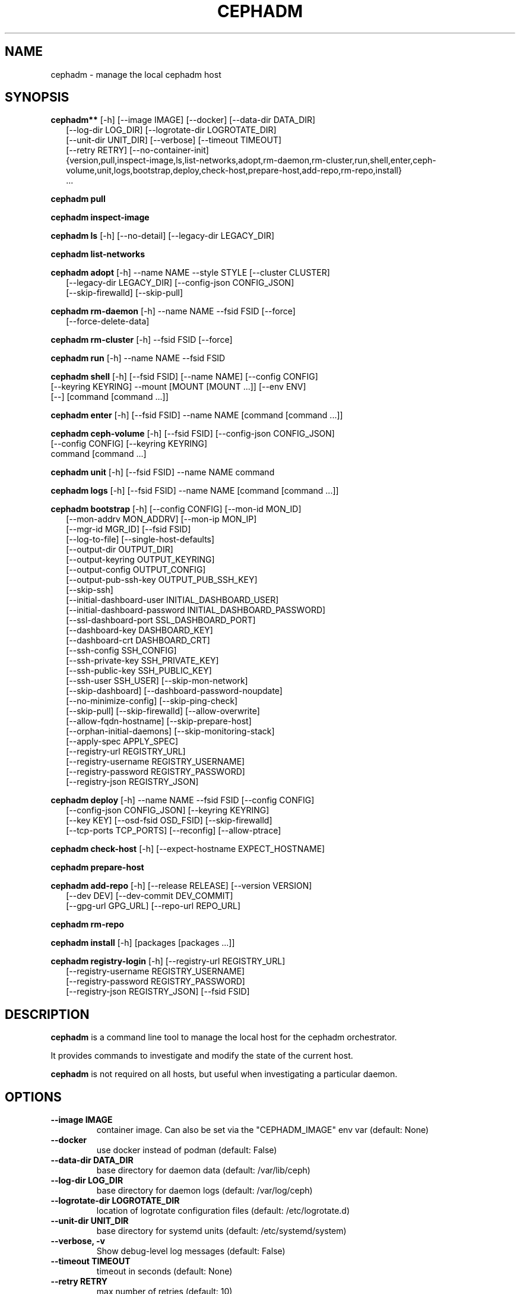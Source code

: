 .\" Man page generated from reStructuredText.
.
.TH "CEPHADM" "8" "Nov 23, 2021" "dev" "Ceph"
.SH NAME
cephadm \- manage the local cephadm host
.
.nr rst2man-indent-level 0
.
.de1 rstReportMargin
\\$1 \\n[an-margin]
level \\n[rst2man-indent-level]
level margin: \\n[rst2man-indent\\n[rst2man-indent-level]]
-
\\n[rst2man-indent0]
\\n[rst2man-indent1]
\\n[rst2man-indent2]
..
.de1 INDENT
.\" .rstReportMargin pre:
. RS \\$1
. nr rst2man-indent\\n[rst2man-indent-level] \\n[an-margin]
. nr rst2man-indent-level +1
.\" .rstReportMargin post:
..
.de UNINDENT
. RE
.\" indent \\n[an-margin]
.\" old: \\n[rst2man-indent\\n[rst2man-indent-level]]
.nr rst2man-indent-level -1
.\" new: \\n[rst2man-indent\\n[rst2man-indent-level]]
.in \\n[rst2man-indent\\n[rst2man-indent-level]]u
..
.SH SYNOPSIS
.nf
\fBcephadm**\fP [\-h] [\-\-image IMAGE] [\-\-docker] [\-\-data\-dir DATA_DIR]
.in +2
[\-\-log\-dir LOG_DIR] [\-\-logrotate\-dir LOGROTATE_DIR]
[\-\-unit\-dir UNIT_DIR] [\-\-verbose] [\-\-timeout TIMEOUT]
[\-\-retry RETRY] [\-\-no\-container\-init]
{version,pull,inspect\-image,ls,list\-networks,adopt,rm\-daemon,rm\-cluster,run,shell,enter,ceph\-volume,unit,logs,bootstrap,deploy,check\-host,prepare\-host,add\-repo,rm\-repo,install}
\&...
.in -2
.fi
.sp
.nf
\fBcephadm\fP \fBpull\fP
.fi
.sp
.nf
\fBcephadm\fP \fBinspect\-image\fP
.fi
.sp
.nf
\fBcephadm\fP \fBls\fP [\-h] [\-\-no\-detail] [\-\-legacy\-dir LEGACY_DIR]
.fi
.sp
.nf
\fBcephadm\fP \fBlist\-networks\fP
.fi
.sp
.nf
\fBcephadm\fP \fBadopt\fP [\-h] \-\-name NAME \-\-style STYLE [\-\-cluster CLUSTER]
.in +2
[\-\-legacy\-dir LEGACY_DIR] [\-\-config\-json CONFIG_JSON]
[\-\-skip\-firewalld] [\-\-skip\-pull]
.in -2
.fi
.sp
.nf
\fBcephadm\fP \fBrm\-daemon\fP [\-h] \-\-name NAME \-\-fsid FSID [\-\-force]
.in +2
[\-\-force\-delete\-data]
.in -2
.fi
.sp
.nf
\fBcephadm\fP \fBrm\-cluster\fP [\-h] \-\-fsid FSID [\-\-force]
.fi
.sp
.nf
\fBcephadm\fP \fBrun\fP [\-h] \-\-name NAME \-\-fsid FSID
.fi
.sp
.nf
\fBcephadm\fP \fBshell\fP [\-h] [\-\-fsid FSID] [\-\-name NAME] [\-\-config CONFIG]
[\-\-keyring KEYRING] \-\-mount [MOUNT [MOUNT ...]] [\-\-env ENV]
[\-\-] [command [command ...]]
.fi
.sp
.nf
\fBcephadm\fP \fBenter\fP [\-h] [\-\-fsid FSID] \-\-name NAME [command [command ...]]
.fi
.sp
.nf
\fBcephadm\fP \fBceph\-volume\fP [\-h] [\-\-fsid FSID] [\-\-config\-json CONFIG_JSON]
[\-\-config CONFIG] [\-\-keyring KEYRING]
command [command ...]
.fi
.sp
.nf
\fBcephadm\fP \fBunit\fP  [\-h] [\-\-fsid FSID] \-\-name NAME command
.fi
.sp
.nf
\fBcephadm\fP \fBlogs\fP [\-h] [\-\-fsid FSID] \-\-name NAME [command [command ...]]
.fi
.sp
.nf
\fBcephadm\fP \fBbootstrap\fP [\-h] [\-\-config CONFIG] [\-\-mon\-id MON_ID]
.in +2
[\-\-mon\-addrv MON_ADDRV] [\-\-mon\-ip MON_IP]
[\-\-mgr\-id MGR_ID] [\-\-fsid FSID]
[\-\-log\-to\-file] [\-\-single\-host\-defaults]
[\-\-output\-dir OUTPUT_DIR]
[\-\-output\-keyring OUTPUT_KEYRING]
[\-\-output\-config OUTPUT_CONFIG]
[\-\-output\-pub\-ssh\-key OUTPUT_PUB_SSH_KEY]
[\-\-skip\-ssh]
[\-\-initial\-dashboard\-user INITIAL_DASHBOARD_USER]
[\-\-initial\-dashboard\-password INITIAL_DASHBOARD_PASSWORD]
[\-\-ssl\-dashboard\-port SSL_DASHBOARD_PORT]
[\-\-dashboard\-key DASHBOARD_KEY]
[\-\-dashboard\-crt DASHBOARD_CRT]
[\-\-ssh\-config SSH_CONFIG]
[\-\-ssh\-private\-key SSH_PRIVATE_KEY]
[\-\-ssh\-public\-key SSH_PUBLIC_KEY]
[\-\-ssh\-user SSH_USER] [\-\-skip\-mon\-network]
[\-\-skip\-dashboard] [\-\-dashboard\-password\-noupdate]
[\-\-no\-minimize\-config] [\-\-skip\-ping\-check]
[\-\-skip\-pull] [\-\-skip\-firewalld] [\-\-allow\-overwrite]
[\-\-allow\-fqdn\-hostname] [\-\-skip\-prepare\-host]
[\-\-orphan\-initial\-daemons] [\-\-skip\-monitoring\-stack]
[\-\-apply\-spec APPLY_SPEC]
[\-\-registry\-url REGISTRY_URL]
[\-\-registry\-username REGISTRY_USERNAME]
[\-\-registry\-password REGISTRY_PASSWORD]
[\-\-registry\-json REGISTRY_JSON]
.in -2
.fi
.sp
.nf
\fBcephadm\fP \fBdeploy\fP [\-h] \-\-name NAME \-\-fsid FSID [\-\-config CONFIG]
.in +2
[\-\-config\-json CONFIG_JSON] [\-\-keyring KEYRING]
[\-\-key KEY] [\-\-osd\-fsid OSD_FSID] [\-\-skip\-firewalld]
[\-\-tcp\-ports TCP_PORTS] [\-\-reconfig] [\-\-allow\-ptrace]
.in -2
.fi
.sp
.nf
\fBcephadm\fP \fBcheck\-host\fP [\-h] [\-\-expect\-hostname EXPECT_HOSTNAME]
.fi
.sp
.nf
\fBcephadm\fP \fBprepare\-host\fP
.fi
.sp
.nf
\fBcephadm\fP \fBadd\-repo\fP [\-h] [\-\-release RELEASE] [\-\-version VERSION]
.in +2
[\-\-dev DEV] [\-\-dev\-commit DEV_COMMIT]
[\-\-gpg\-url GPG_URL] [\-\-repo\-url REPO_URL]
.in -2
.fi
.sp
.nf
\fBcephadm\fP \fBrm\-repo\fP
.fi
.sp
.nf
\fBcephadm\fP \fBinstall\fP [\-h] [packages [packages ...]]
.fi
.sp
.nf
\fBcephadm\fP \fBregistry\-login\fP [\-h] [\-\-registry\-url REGISTRY_URL]
.in +2
[\-\-registry\-username REGISTRY_USERNAME]
[\-\-registry\-password REGISTRY_PASSWORD]
[\-\-registry\-json REGISTRY_JSON] [\-\-fsid FSID]
.in -2
.fi
.sp
.SH DESCRIPTION
.sp
\fBcephadm\fP is a command line tool to manage the local host for the cephadm orchestrator.
.sp
It provides commands to investigate and modify the state of the current host.
.sp
\fBcephadm\fP is not required on all hosts, but useful when investigating a particular
daemon.
.SH OPTIONS
.INDENT 0.0
.TP
.B \-\-image IMAGE
container image. Can also be set via the
"CEPHADM_IMAGE" env var (default: None)
.UNINDENT
.INDENT 0.0
.TP
.B \-\-docker
use docker instead of podman (default: False)
.UNINDENT
.INDENT 0.0
.TP
.B \-\-data\-dir DATA_DIR
base directory for daemon data (default: /var/lib/ceph)
.UNINDENT
.INDENT 0.0
.TP
.B \-\-log\-dir LOG_DIR
base directory for daemon logs (default: /var/log/ceph)
.UNINDENT
.INDENT 0.0
.TP
.B \-\-logrotate\-dir LOGROTATE_DIR
location of logrotate configuration files (default: /etc/logrotate.d)
.UNINDENT
.INDENT 0.0
.TP
.B \-\-unit\-dir UNIT_DIR
base directory for systemd units (default: /etc/systemd/system)
.UNINDENT
.INDENT 0.0
.TP
.B \-\-verbose, \-v
Show debug\-level log messages (default: False)
.UNINDENT
.INDENT 0.0
.TP
.B \-\-timeout TIMEOUT
timeout in seconds (default: None)
.UNINDENT
.INDENT 0.0
.TP
.B \-\-retry RETRY
max number of retries (default: 10)
.UNINDENT
.INDENT 0.0
.TP
.B \-\-no\-container\-init
do not run podman/docker with \fI\-\-init\fP (default: False)
.UNINDENT
.SH COMMANDS
.SS add\-repo
.sp
configure local package repository to also include the ceph repository.
.sp
Arguments:
.INDENT 0.0
.IP \(bu 2
[\-\-release RELEASE]       use latest version of a named release (e.g., octopus)
.IP \(bu 2
[\-\-version VERSION]       use specific upstream version (x.y.z)
.IP \(bu 2
[\-\-dev DEV]               use specified bleeding edge build from git branch or tag
.IP \(bu 2
[\-\-dev\-commit DEV_COMMIT] use specified bleeding edge build from git commit
.IP \(bu 2
[\-\-gpg\-url GPG_URL]       specify alternative GPG key location
.IP \(bu 2
[\-\-repo\-url REPO_URL]     specify alternative repo location
.UNINDENT
.SS adopt
.sp
Adopt a daemon deployed with a different deployment tool.
.sp
Arguments:
.INDENT 0.0
.IP \(bu 2
[\-\-name NAME, \-n NAME]       daemon name (type.id)
.IP \(bu 2
[\-\-style STYLE]              deployment style (legacy, ...)
.IP \(bu 2
[\-\-cluster CLUSTER]          cluster name
.IP \(bu 2
[\-\-legacy\-dir LEGACY_DIR]    base directory for legacy daemon data
.IP \(bu 2
[\-\-config\-json CONFIG_JSON]  Additional configuration information in JSON format
.IP \(bu 2
[\-\-skip\-firewalld]           Do not configure firewalld
.IP \(bu 2
[\-\-skip\-pull]                do not pull the latest image before adopting
.UNINDENT
.SS bootstrap
.sp
Bootstrap a cluster on the local host. It deploys a MON and a MGR and then also automatically
deploys the monitoring stack on this host (see \-\-skip\-monitoring\-stack) and calls
\fBceph orch host add $(hostname)\fP (see \-\-skip\-ssh).
.sp
Arguments:
.INDENT 0.0
.IP \(bu 2
[\-\-config CONFIG, \-c CONFIG]    ceph conf file to incorporate
.IP \(bu 2
[\-\-mon\-id MON_ID]               mon id (default: local hostname)
.IP \(bu 2
[\-\-mon\-addrv MON_ADDRV]         mon IPs (e.g., [v2:localipaddr:3300,v1:localipaddr:6789])
.IP \(bu 2
[\-\-mon\-ip MON_IP]               mon IP
.IP \(bu 2
[\-\-mgr\-id MGR_ID]               mgr id (default: randomly generated)
.IP \(bu 2
[\-\-fsid FSID]                   cluster FSID
.IP \(bu 2
[\-\-log\-to\-file]                 configure cluster to log to traditional log files
.IP \(bu 2
[\-\-single\-host\-defaults]        configure cluster to run on a single host
.IP \(bu 2
[\-\-output\-dir OUTPUT_DIR]       directory to write config, keyring, and pub key files
.IP \(bu 2
[\-\-output\-keyring OUTPUT_KEYRING] location to write keyring file with new cluster admin and mon keys
.IP \(bu 2
[\-\-output\-config OUTPUT_CONFIG] location to write conf file to connect to new cluster
.IP \(bu 2
[\-\-output\-pub\-ssh\-key OUTPUT_PUB_SSH_KEY] location to write the cluster\(aqs public SSH key
.IP \(bu 2
[\-\-skip\-ssh                     skip setup of ssh key on local host
.IP \(bu 2
[\-\-initial\-dashboard\-user INITIAL_DASHBOARD_USER] Initial user for the dashboard
.IP \(bu 2
[\-\-initial\-dashboard\-password INITIAL_DASHBOARD_PASSWORD] Initial password for the initial dashboard user
.IP \(bu 2
[\-\-ssl\-dashboard\-port SSL_DASHBOARD_PORT] Port number used to connect with dashboard using SSL
.IP \(bu 2
[\-\-dashboard\-key DASHBOARD_KEY] Dashboard key
.IP \(bu 2
[\-\-dashboard\-crt DASHBOARD_CRT] Dashboard certificate
.IP \(bu 2
[\-\-ssh\-config SSH_CONFIG] SSH config
.IP \(bu 2
[\-\-ssh\-private\-key SSH_PRIVATE_KEY] SSH private key
.IP \(bu 2
[\-\-ssh\-public\-key SSH_PUBLIC_KEY] SSH public key
.IP \(bu 2
[\-\-ssh\-user SSH_USER]           set user for SSHing to cluster hosts, passwordless sudo will be needed for non\-root users\(aq
.IP \(bu 2
[\-\-skip\-mon\-network]            set mon public_network based on bootstrap mon ip
.IP \(bu 2
[\-\-skip\-dashboard]              do not enable the Ceph Dashboard
.IP \(bu 2
[\-\-dashboard\-password\-noupdate] stop forced dashboard password change
.IP \(bu 2
[\-\-no\-minimize\-config]          do not assimilate and minimize the config file
.IP \(bu 2
[\-\-skip\-ping\-check]             do not verify that mon IP is pingable
.IP \(bu 2
[\-\-skip\-pull]                   do not pull the latest image before bootstrapping
.IP \(bu 2
[\-\-skip\-firewalld]              Do not configure firewalld
.IP \(bu 2
[\-\-allow\-overwrite]             allow overwrite of existing \-\-output\-* config/keyring/ssh files
.IP \(bu 2
[\-\-allow\-fqdn\-hostname]         allow hostname that is fully\-qualified (contains ".")
.IP \(bu 2
[\-\-skip\-prepare\-host]           Do not prepare host
.IP \(bu 2
[\-\-orphan\-initial\-daemons]      Do not create initial mon, mgr, and crash service specs
.IP \(bu 2
[\-\-skip\-monitoring\-stack]       Do not automatically provision monitoring stack] (prometheus, grafana, alertmanager, node\-exporter)
.IP \(bu 2
[\-\-apply\-spec APPLY_SPEC]       Apply cluster spec after bootstrap (copy ssh key, add hosts and apply services)
.IP \(bu 2
[\-\-registry\-url REGISTRY_URL]   url of custom registry to login to. e.g. docker.io, quay.io
.IP \(bu 2
[\-\-registry\-username REGISTRY_USERNAME] username of account to login to on custom registry
.IP \(bu 2
[\-\-registry\-password REGISTRY_PASSWORD] password of account to login to on custom registry
.IP \(bu 2
[\-\-registry\-json REGISTRY_JSON] JSON file containing registry login info (see registry\-login command documentation)
.UNINDENT
.SS ceph\-volume
.sp
Run ceph\-volume inside a container:
.INDENT 0.0
.INDENT 3.5
.sp
.nf
.ft C
cephadm ceph\-volume inventory
.ft P
.fi
.UNINDENT
.UNINDENT
.sp
Positional arguments:
* [command]               command
.sp
Arguments:
.INDENT 0.0
.IP \(bu 2
[\-\-fsid FSID]                    cluster FSID
.IP \(bu 2
[\-\-config\-json CONFIG_JSON]      JSON file with config and (client.bootrap\-osd) key
.IP \(bu 2
[\-\-config CONFIG, \-c CONFIG]     ceph conf file
.IP \(bu 2
[\-\-keyring KEYRING, \-k KEYRING]  ceph.keyring to pass through to the container
.UNINDENT
.SS check\-host
.sp
check host configuration to be suitable for a Ceph cluster.
.sp
Arguments:
.INDENT 0.0
.IP \(bu 2
[\-\-expect\-hostname EXPECT_HOSTNAME] Check that hostname matches an expected value
.UNINDENT
.SS deploy
.sp
deploy a daemon on the local host. Used by the orchestrator CLI:
.INDENT 0.0
.INDENT 3.5
.sp
.nf
.ft C
cephadm shell \-\- ceph orch apply <type> ...
.ft P
.fi
.UNINDENT
.UNINDENT
.sp
Arguments:
.INDENT 0.0
.IP \(bu 2
[\-\-name NAME]               daemon name (type.id)
.IP \(bu 2
[\-\-fsid FSID]               cluster FSID
.IP \(bu 2
[\-\-config CONFIG, \-c CONFIG] config file for new daemon
.IP \(bu 2
[\-\-config\-json CONFIG_JSON] Additional configuration information in JSON format
.IP \(bu 2
[\-\-keyring KEYRING]         keyring for new daemon
.IP \(bu 2
[\-\-key KEY]                 key for new daemon
.IP \(bu 2
[\-\-osd\-fsid OSD_FSID]       OSD uuid, if creating an OSD container
.IP \(bu 2
[\-\-skip\-firewalld]          Do not configure firewalld
.IP \(bu 2
[\-\-tcp\-ports                List of tcp ports to open in the host firewall
.IP \(bu 2
[\-\-reconfig]                Reconfigure a previously deployed daemon
.IP \(bu 2
[\-\-allow\-ptrace]            Allow SYS_PTRACE on daemon container
.UNINDENT
.SS enter
.sp
Run an interactive shell inside a running daemon container:
.INDENT 0.0
.INDENT 3.5
.sp
.nf
.ft C
cephadm enter \-\-name mgr.myhost.ysubfo
.ft P
.fi
.UNINDENT
.UNINDENT
.sp
Positional arguments:
* [command]               command
.sp
Arguments:
.INDENT 0.0
.IP \(bu 2
[\-\-fsid FSID]           cluster FSID
.IP \(bu 2
[\-\-name NAME, \-n NAME]  daemon name (type.id)
.UNINDENT
.SS install
.sp
install ceph package(s)
.sp
Positional arguments:
.INDENT 0.0
.IP \(bu 2
[packages]    packages
.UNINDENT
.SS inspect\-image
.sp
inspect local ceph container image.
.SS list\-networks
.sp
list IP networks
.SS ls
.sp
list daemon instances known to cephadm on \fBthis\fP host:
.INDENT 0.0
.INDENT 3.5
.sp
.nf
.ft C
$ cephadm ls
[
    {
        "style": "cephadm:v1",
        "name": "mgr.storage\-14b\-1.ysubfo",
        "fsid": "5110cb22\-8332\-11ea\-9148\-0894ef7e8bdc",
        "enabled": true,
        "state": "running",
        "container_id": "8562de72370a3836473ecfff8a22c9ccdd99815386b4692a2b30924fb5493c44",
        "container_image_name": "docker.io/ceph/ceph:v15",
        "container_image_id": "bc83a388465f0568dab4501fb7684398dca8b50ca12a342a57f21815721723c2",
        "version": "15.2.1",
        "started": "2020\-04\-21T01:16:41.831456",
        "created": "2020\-04\-21T01:16:41.775024",
        "deployed": "2020\-04\-21T01:16:41.415021",
        "configured": "2020\-04\-21T01:16:41.775024"
    },
\&...
.ft P
.fi
.UNINDENT
.UNINDENT
.sp
Arguments:
.INDENT 0.0
.IP \(bu 2
[\-\-no\-detail]             Do not include daemon status
.IP \(bu 2
[\-\-legacy\-dir LEGACY_DIR] Base directory for legacy daemon data
.UNINDENT
.SS logs
.sp
print journald logs for a daemon container:
.INDENT 0.0
.INDENT 3.5
.sp
.nf
.ft C
cephadm logs \-\-name mgr.myhost.ysubfo
.ft P
.fi
.UNINDENT
.UNINDENT
.sp
This is similar to:
.INDENT 0.0
.INDENT 3.5
.sp
.nf
.ft C
journalctl \-u mgr.myhost.ysubfo
.ft P
.fi
.UNINDENT
.UNINDENT
.sp
Can also specify additional journal arguments:
.INDENT 0.0
.INDENT 3.5
.sp
.nf
.ft C
cephadm logs \-\-name mgr.myhost.ysubfo \-\- \-n 20 # last 20 lines
cephadm logs \-\-name mgr.myhost.ysubfo \-\- \-f # follow the log
.ft P
.fi
.UNINDENT
.UNINDENT
.sp
Positional arguments:
.INDENT 0.0
.IP \(bu 2
[command]               command (optional)
.UNINDENT
.sp
Arguments:
.INDENT 0.0
.IP \(bu 2
[\-\-fsid FSID]           cluster FSID
.IP \(bu 2
[\-\-name NAME, \-n NAME]  daemon name (type.id)
.UNINDENT
.SS prepare\-host
.sp
prepare a host for cephadm use
.sp
Arguments:
.INDENT 0.0
.IP \(bu 2
[\-\-expect\-hostname EXPECT_HOSTNAME] Set hostname
.UNINDENT
.SS pull
.sp
Pull the ceph image:
.INDENT 0.0
.INDENT 3.5
.sp
.nf
.ft C
cephadm pull
.ft P
.fi
.UNINDENT
.UNINDENT
.SS registry\-login
.sp
Give cephadm login information for an authenticated registry (url, username and password).
Cephadm will attempt to log the calling host into that registry:
.INDENT 0.0
.INDENT 3.5
.sp
.nf
.ft C
cephadm registry\-login \-\-registry\-url [REGISTRY_URL] \-\-registry\-username [USERNAME]
                       \-\-registry\-password [PASSWORD]
.ft P
.fi
.UNINDENT
.UNINDENT
.sp
Can also use a JSON file containing the login info formatted as:
.INDENT 0.0
.INDENT 3.5
.sp
.nf
.ft C
{
 "url":"REGISTRY_URL",
 "username":"REGISTRY_USERNAME",
 "password":"REGISTRY_PASSWORD"
}
.ft P
.fi
.UNINDENT
.UNINDENT
.sp
and turn it in with command:
.INDENT 0.0
.INDENT 3.5
.sp
.nf
.ft C
cephadm registry\-login \-\-registry\-json [JSON FILE]
.ft P
.fi
.UNINDENT
.UNINDENT
.sp
Arguments:
.INDENT 0.0
.IP \(bu 2
[\-\-registry\-url REGISTRY_URL]   url of registry to login to. e.g. docker.io, quay.io
.IP \(bu 2
[\-\-registry\-username REGISTRY_USERNAME] username of account to login to on registry
.IP \(bu 2
[\-\-registry\-password REGISTRY_PASSWORD] password of account to login to on registry
.IP \(bu 2
[\-\-registry\-json REGISTRY_JSON] JSON file containing login info for custom registry
.IP \(bu 2
[\-\-fsid FSID]                   cluster FSID
.UNINDENT
.SS rm\-daemon
.sp
Remove a specific daemon instance
.sp
Arguments:
.INDENT 0.0
.IP \(bu 2
[\-\-name NAME, \-n NAME]  daemon name (type.id)
.IP \(bu 2
[\-\-fsid FSID]           cluster FSID
.IP \(bu 2
[\-\-force]               proceed, even though this may destroy valuable data
.IP \(bu 2
[\-\-force\-delete\-data]   delete valuable daemon data instead of making a backup
.UNINDENT
.SS rm\-cluster
.sp
remove all daemons for a cluster
.sp
Arguments:
.INDENT 0.0
.IP \(bu 2
[\-\-fsid FSID]  cluster FSID
.IP \(bu 2
[\-\-force]      proceed, even though this may destroy valuable data
.UNINDENT
.SS rm\-repo
.sp
remove package repository configuration
.SS run
.sp
run a ceph daemon, in a container, in the foreground
.sp
Arguments:
.INDENT 0.0
.IP \(bu 2
[\-\-name NAME, \-n NAME]  daemon name (type.id)
.IP \(bu 2
[\-\-fsid FSID]           cluster FSID
.UNINDENT
.SS shell
.sp
Run an interactive shell:
.INDENT 0.0
.INDENT 3.5
.sp
.nf
.ft C
cephadm shell
.ft P
.fi
.UNINDENT
.UNINDENT
.sp
Or one specific command inside a container:
.INDENT 0.0
.INDENT 3.5
.sp
.nf
.ft C
cephadm shell \-\- ceph orch ls
.ft P
.fi
.UNINDENT
.UNINDENT
.sp
Positional arguments:
.INDENT 0.0
.IP \(bu 2
[command]               command (optional)
.UNINDENT
.sp
Arguments:
.INDENT 0.0
.IP \(bu 2
[\-\-fsid FSID]                   cluster FSID
.IP \(bu 2
[\-\-name NAME, \-n NAME]          daemon name (type.id)
.IP \(bu 2
[\-\-config CONFIG, \-c CONFIG]    ceph.conf to pass through to the container
.IP \(bu 2
[\-\-keyring KEYRING, \-k KEYRING] ceph.keyring to pass through to the container
.IP \(bu 2
[\-\-mount MOUNT, \-m MOUNT]       mount a file or directory under /mnt in the container
.IP \(bu 2
[\-\-env ENV, \-e ENV]             set environment variable
.UNINDENT
.SS unit
.sp
Operate on the daemon\(aqs systemd unit.
.sp
Positional arguments:
.INDENT 0.0
.IP \(bu 2
[command]               systemd command (start, stop, restart, enable, disable, ...)
.UNINDENT
.sp
Arguments:
.INDENT 0.0
.IP \(bu 2
[\-\-fsid FSID]           cluster FSID
.IP \(bu 2
[\-\-name NAME, \-n NAME]  daemon name (type.id)
.UNINDENT
.SH AVAILABILITY
.sp
\fBcephadm\fP is part of Ceph, a massively scalable, open\-source, distributed storage system. Please refer to
the documentation at \fI\%http://docs.ceph.com/\fP for more information.
.SH SEE ALSO
.sp
ceph\-volume(8),
.SH COPYRIGHT
2010-2014, Inktank Storage, Inc. and contributors. Licensed under Creative Commons Attribution Share Alike 3.0 (CC-BY-SA-3.0)
.\" Generated by docutils manpage writer.
.
